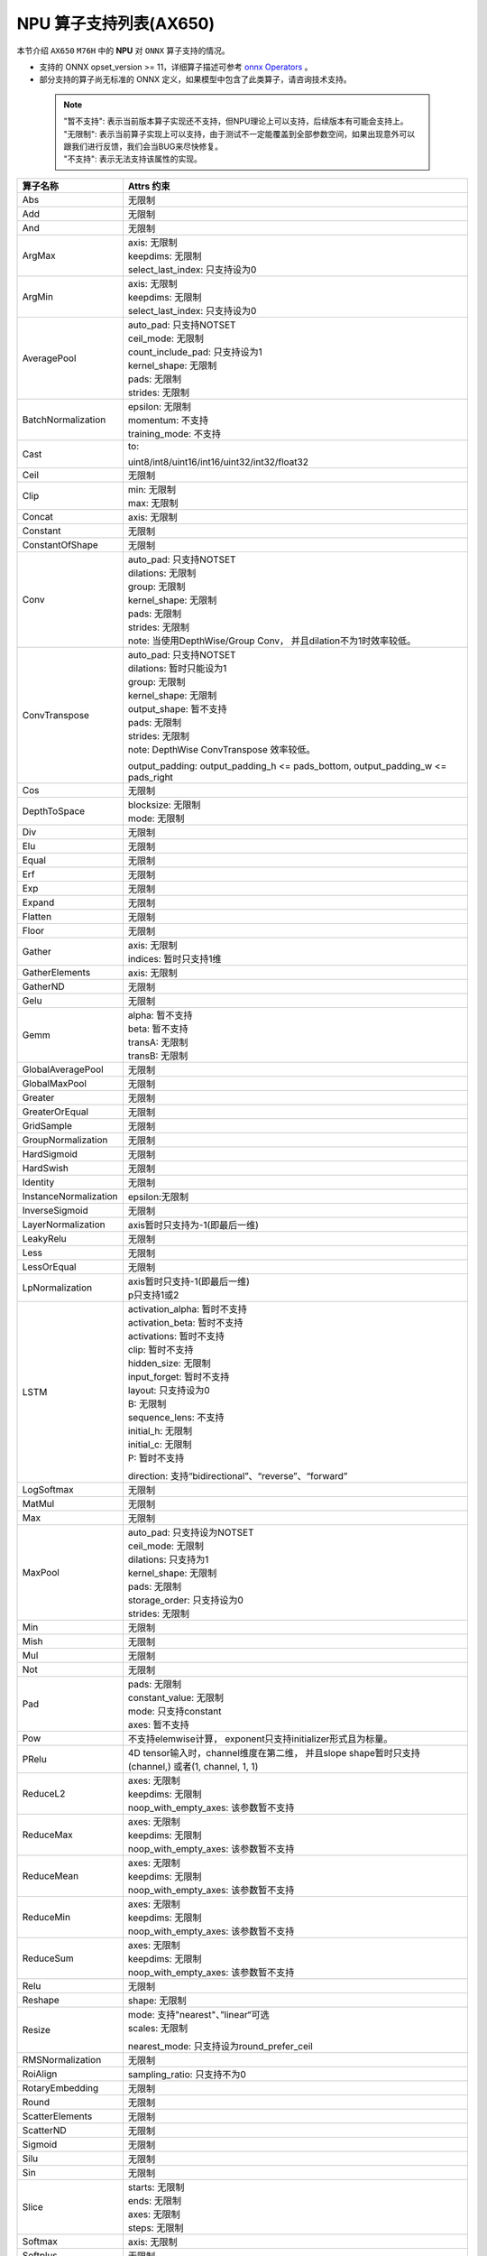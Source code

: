 =======================
NPU 算子支持列表(AX650)
=======================

本节介绍 ``AX650`` ``M76H`` 中的 **NPU** 对 ``ONNX`` 算子支持的情况。

- 支持的 ONNX opset_version >= 11，详细算子描述可参考 `onnx Operators <https://github.com/onnx/onnx/blob/main/docs/Operators.md>`_ 。
- 部分支持的算子尚无标准的 ONNX 定义，如果模型中包含了此类算子，请咨询技术支持。

 .. note:: 
    | "暂不支持": 表示当前版本算子实现还不支持，但NPU理论上可以支持，后续版本有可能会支持上。
    | "无限制": 表示当前算子实现上可以支持，由于测试不一定能覆盖到全部参数空间，如果出现意外可以跟我们进行反馈，我们会当BUG来尽快修复。
    | "不支持": 表示无法支持该属性的实现。

+-----------------------+---------------------------------------------+
| 算子名称              | Attrs 约束                                  |
+=======================+=============================================+
| Abs                   | 无限制                                      |
+-----------------------+---------------------------------------------+
| Add                   | 无限制                                      |
+-----------------------+---------------------------------------------+
| And                   | 无限制                                      |
+-----------------------+---------------------------------------------+
| ArgMax                | | axis: 无限制                              |
|                       | | keepdims: 无限制                          |
|                       | | select_last_index: 只支持设为0            |
+-----------------------+---------------------------------------------+
| ArgMin                | | axis: 无限制                              |
|                       | | keepdims: 无限制                          |
|                       | | select_last_index: 只支持设为0            |
+-----------------------+---------------------------------------------+
| AveragePool           | | auto_pad: 只支持NOTSET                    |
|                       | | ceil_mode: 无限制                         |
|                       | | count_include_pad: 只支持设为1            |
|                       | | kernel_shape: 无限制                      |
|                       | | pads: 无限制                              |
|                       | | strides: 无限制                           |
+-----------------------+---------------------------------------------+
| BatchNormalization    | | epsilon: 无限制                           |
|                       | | momentum: 不支持                          |
|                       | | training_mode: 不支持                     |
+-----------------------+---------------------------------------------+
| Cast                  | to:                                         |
|                       |                                             |
|                       | uint8/int8/uint16/int16/uint32/int32/float32|
+-----------------------+---------------------------------------------+
| Ceil                  | 无限制                                      |
+-----------------------+---------------------------------------------+
| Clip                  | | min: 无限制                               |
|                       | | max: 无限制                               |
+-----------------------+---------------------------------------------+
| Concat                | axis: 无限制                                |
+-----------------------+---------------------------------------------+
| Constant              | 无限制                                      |
+-----------------------+---------------------------------------------+
| ConstantOfShape       | 无限制                                      |
+-----------------------+---------------------------------------------+
| Conv                  | | auto_pad: 只支持NOTSET                    |
|                       | | dilations: 无限制                         |
|                       | | group: 无限制                             |
|                       | | kernel_shape: 无限制                      |
|                       | | pads: 无限制                              |
|                       | | strides: 无限制                           |
|                       | | note: 当使用DepthWise/Group Conv，        |
|                       |   并且dilation不为1时效率较低。             |
+-----------------------+---------------------------------------------+
| ConvTranspose         | | auto_pad: 只支持NOTSET                    |
|                       | | dilations: 暂时只能设为1                  |
|                       | | group: 无限制                             |
|                       | | kernel_shape: 无限制                      |
|                       | | output_shape: 暂不支持                    |
|                       | | pads: 无限制                              |
|                       | | strides: 无限制                           |
|                       | | note: DepthWise ConvTranspose 效率较低。  |
|                       |                                             |
|                       | output_padding: output_padding_h <=         |
|                       | pads_bottom, output_padding_w <=            |
|                       | pads_right                                  |
+-----------------------+---------------------------------------------+
| Cos                   | 无限制                                      |
+-----------------------+---------------------------------------------+
| DepthToSpace          | | blocksize: 无限制                         |
|                       | | mode: 无限制                              |
+-----------------------+---------------------------------------------+
| Div                   | 无限制                                      |
+-----------------------+---------------------------------------------+
| Elu                   | 无限制                                      |
+-----------------------+---------------------------------------------+
| Equal                 | 无限制                                      |
+-----------------------+---------------------------------------------+
| Erf                   | 无限制                                      |
+-----------------------+---------------------------------------------+
| Exp                   | 无限制                                      |
+-----------------------+---------------------------------------------+
| Expand                | 无限制                                      |
+-----------------------+---------------------------------------------+
| Flatten               | 无限制                                      |
+-----------------------+---------------------------------------------+
| Floor                 | 无限制                                      |
+-----------------------+---------------------------------------------+
| Gather                | | axis: 无限制                              |
|                       | | indices: 暂时只支持1维                    |
+-----------------------+---------------------------------------------+
| GatherElements        | | axis: 无限制                              |
+-----------------------+---------------------------------------------+
| GatherND              |   无限制                                    |
+-----------------------+---------------------------------------------+
| Gelu                  | 无限制                                      |
+-----------------------+---------------------------------------------+
| Gemm                  | | alpha: 暂不支持                           |
|                       | | beta: 暂不支持                            |
|                       | | transA: 无限制                            |
|                       | | transB: 无限制                            |
+-----------------------+---------------------------------------------+
| GlobalAveragePool     | 无限制                                      |
+-----------------------+---------------------------------------------+
| GlobalMaxPool         | 无限制                                      |
+-----------------------+---------------------------------------------+
| Greater               | 无限制                                      |
+-----------------------+---------------------------------------------+
| GreaterOrEqual        | 无限制                                      |
+-----------------------+---------------------------------------------+
| GridSample            | 无限制                                      |
+-----------------------+---------------------------------------------+
| GroupNormalization    | 无限制                                      |
+-----------------------+---------------------------------------------+
| HardSigmoid           | 无限制                                      |
+-----------------------+---------------------------------------------+
| HardSwish             | 无限制                                      |
+-----------------------+---------------------------------------------+
| Identity              | 无限制                                      |
+-----------------------+---------------------------------------------+
| InstanceNormalization | epsilon:无限制                              |
+-----------------------+---------------------------------------------+
| InverseSigmoid        | 无限制                                      |
+-----------------------+---------------------------------------------+
| LayerNormalization    | axis暂时只支持为-1(即最后一维)              |
+-----------------------+---------------------------------------------+
| LeakyRelu             | 无限制                                      |
+-----------------------+---------------------------------------------+
| Less                  | 无限制                                      |
+-----------------------+---------------------------------------------+
| LessOrEqual           | 无限制                                      |
+-----------------------+---------------------------------------------+
| LpNormalization       | | axis暂时只支持-1(即最后一维)              |
|                       | | p只支持1或2                               |
+-----------------------+---------------------------------------------+
| LSTM                  | | activation_alpha: 暂时不支持              |
|                       | | activation_beta: 暂时不支持               |
|                       | | activations: 暂时不支持                   |
|                       | | clip: 暂时不支持                          |
|                       | | hidden_size: 无限制                       |
|                       | | input_forget: 暂时不支持                  |
|                       | | layout: 只支持设为0                       |
|                       | | B: 无限制                                 |
|                       | | sequence_lens: 不支持                     |
|                       | | initial_h: 无限制                         |
|                       | | initial_c: 无限制                         |
|                       | | P: 暂时不支持                             |
|                       |                                             |
|                       | direction:                                  |
|                       | 支持“bidirectional”、“reverse”、“forward”   |
+-----------------------+---------------------------------------------+
| LogSoftmax            | 无限制                                      |
+-----------------------+---------------------------------------------+
| MatMul                | 无限制                                      |
+-----------------------+---------------------------------------------+
| Max                   | 无限制                                      |
+-----------------------+---------------------------------------------+
| MaxPool               | | auto_pad: 只支持设为NOTSET                |
|                       | | ceil_mode: 无限制                         |
|                       | | dilations: 只支持为1                      |
|                       | | kernel_shape: 无限制                      |
|                       | | pads: 无限制                              |
|                       | | storage_order: 只支持设为0                |
|                       | | strides: 无限制                           |
+-----------------------+---------------------------------------------+
| Min                   | 无限制                                      |
+-----------------------+---------------------------------------------+
| Mish                  | 无限制                                      |
+-----------------------+---------------------------------------------+
| Mul                   | 无限制                                      |
+-----------------------+---------------------------------------------+
| Not                   | 无限制                                      |
+-----------------------+---------------------------------------------+
| Pad                   | | pads: 无限制                              |
|                       | | constant_value: 无限制                    |
|                       | | mode: 只支持constant                      |
|                       | | axes: 暂不支持                            |
+-----------------------+---------------------------------------------+
| Pow                   | 不支持elemwise计算，                        |
|                       | exponent只支持initializer形式且为标量。     |
+-----------------------+---------------------------------------------+
| PRelu                 | 4D tensor输入时，channel维度在第二维，      |
|                       | 并且slope shape暂时只支持(channel,)         |
|                       | 或者(1, channel, 1, 1)                      |
+-----------------------+---------------------------------------------+
| ReduceL2              | | axes: 无限制                              |
|                       | | keepdims: 无限制                          |
|                       | | noop_with_empty_axes: 该参数暂不支持      |
+-----------------------+---------------------------------------------+
| ReduceMax             | | axes: 无限制                              |
|                       | | keepdims: 无限制                          |
|                       | | noop_with_empty_axes: 该参数暂不支持      |
+-----------------------+---------------------------------------------+
| ReduceMean            | | axes: 无限制                              |
|                       | | keepdims: 无限制                          |
|                       | | noop_with_empty_axes: 该参数暂不支持      |
+-----------------------+---------------------------------------------+
| ReduceMin             | | axes: 无限制                              |
|                       | | keepdims: 无限制                          |
|                       | | noop_with_empty_axes: 该参数暂不支持      |
+-----------------------+---------------------------------------------+
| ReduceSum             | | axes: 无限制                              |
|                       | | keepdims: 无限制                          |
|                       | | noop_with_empty_axes: 该参数暂不支持      |
+-----------------------+---------------------------------------------+
| Relu                  | 无限制                                      |
+-----------------------+---------------------------------------------+
| Reshape               | shape: 无限制                               |
+-----------------------+---------------------------------------------+
| Resize                | | mode: 支持"nearest"、”linear“可选         |
|                       | | scales: 无限制                            |
|                       |                                             |
|                       | nearest_mode:                               |
|                       | 只支持设为round_prefer_ceil                 |
+-----------------------+---------------------------------------------+
| RMSNormalization      | 无限制                                      |
+-----------------------+---------------------------------------------+
| RoiAlign              | sampling_ratio: 只支持不为0                 |
+-----------------------+---------------------------------------------+
| RotaryEmbedding       | 无限制                                      |
+-----------------------+---------------------------------------------+
| Round                 | 无限制                                      |
+-----------------------+---------------------------------------------+
| ScatterElements       | 无限制                                      |
+-----------------------+---------------------------------------------+
| ScatterND             | 无限制                                      |
+-----------------------+---------------------------------------------+
| Sigmoid               | 无限制                                      |
+-----------------------+---------------------------------------------+
| Silu                  | 无限制                                      |
+-----------------------+---------------------------------------------+
| Sin                   | 无限制                                      |
+-----------------------+---------------------------------------------+
| Slice                 | | starts: 无限制                            |
|                       | | ends: 无限制                              |
|                       | | axes: 无限制                              |
|                       | | steps: 无限制                             |
+-----------------------+---------------------------------------------+
| Softmax               | axis: 无限制                                |
+-----------------------+---------------------------------------------+
| Softplus              | 无限制                                      |
+-----------------------+---------------------------------------------+
| SpaceToDepth          | blocksize: 无限制                           |
+-----------------------+---------------------------------------------+
| SpatialTransformer    | 插值方式为 "bilinear",                      |
|                       | 边界处理方式为 "constant"（值为0）          |
+-----------------------+---------------------------------------------+
| Split                 | | axis: 无限制                              |
|                       | | num_outputs: 无限制                       |
+-----------------------+---------------------------------------------+
| Sqrt                  | 无限制                                      |
+-----------------------+---------------------------------------------+
| Squeeze               | axes: 无限制                                |
+-----------------------+---------------------------------------------+
| Sub                   | 无限制                                      |
+-----------------------+---------------------------------------------+
| Swish                 | 无限制                                      |
+-----------------------+---------------------------------------------+
| Tanh                  | 无限制                                      |
+-----------------------+---------------------------------------------+
| Tile                  | 无限制                                      |
+-----------------------+---------------------------------------------+
| Topk                  | 无限制                                      |
+-----------------------+---------------------------------------------+
| Transpose             | perm: 无限制                                |
+-----------------------+---------------------------------------------+
| Unsqueeze             | axes: 无限制                                |
+-----------------------+---------------------------------------------+
| Where                 | 无限制                                      |
+-----------------------+---------------------------------------------+
| Xor                   | 无限制                                      |
+-----------------------+---------------------------------------------+
